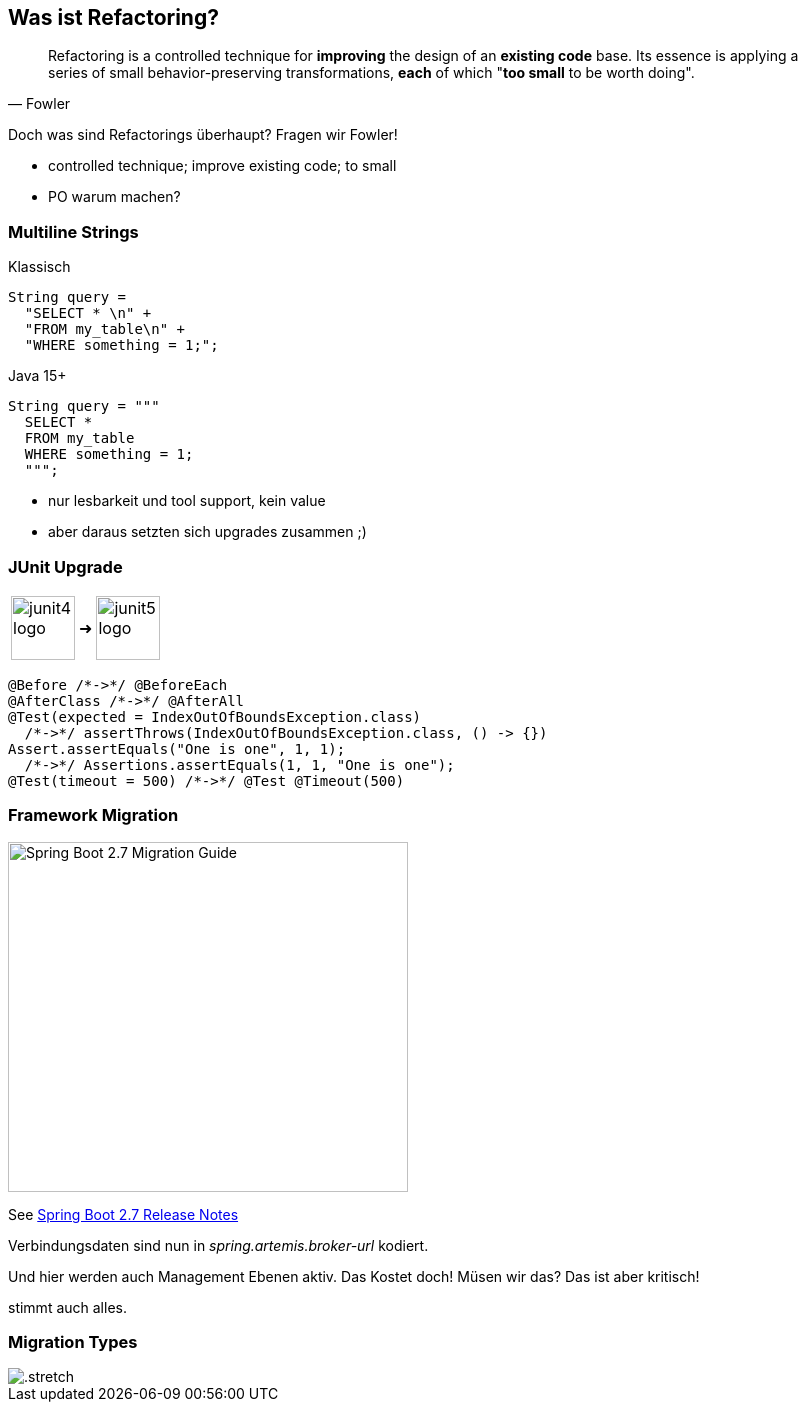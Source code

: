 == Was ist Refactoring?

[quote,Fowler]
Refactoring is a controlled technique for *improving* the design of an *existing code* base.
Its essence is applying a series of small behavior-preserving transformations, *each* of which "*too small* to be worth doing".

[.notes]
--
Doch was sind Refactorings überhaupt?
Fragen wir Fowler!

* controlled technique; improve existing code; to small
* PO warum machen?
--

[.columns]
=== Multiline Strings

[.column]
--
Klassisch

[source,java]
....
String query =
  "SELECT * \n" +
  "FROM my_table\n" +
  "WHERE something = 1;";
....
--

[%step.column]
--
Java 15+

[source,java]
....
String query = """
  SELECT *
  FROM my_table
  WHERE something = 1;
  """;
....
--

[.notes]
--
* nur lesbarkeit und tool support, kein value
* aber daraus setzten sich upgrades zusammen ;)
--
=== JUnit Upgrade

++++
<table style="border: none">
<tr>
<td>
++++
image::images/junit4-logo.png[height=64]
++++
</td>
<td style="justify-content: center"> ➜ </td>
<td>
++++
image::images/junit5-logo.png[height=64]
++++
</td>
</tr>
</table>
++++

[source,java]
....
@Before /*->*/ @BeforeEach
@AfterClass /*->*/ @AfterAll
@Test(expected = IndexOutOfBoundsException.class)
  /*->*/ assertThrows(IndexOutOfBoundsException.class, () -> {})
Assert.assertEquals("One is one", 1, 1);
  /*->*/ Assertions.assertEquals(1, 1, "One is one");
@Test(timeout = 500) /*->*/ @Test @Timeout(500)
....

=== Framework Migration

image::images/sping-boot-27-migration-guide.png[Spring Boot 2.7 Migration Guide,400,350]

See https://github.com/spring-projects/spring-boot/wiki/Spring-Boot-2.7-Release-Notes[Spring Boot 2.7 Release Notes]

[.notes]
--
Verbindungsdaten sind nun in _spring.artemis.broker-url_ kodiert.

Und hier werden auch Management Ebenen aktiv.
Das Kostet doch! Müsen wir das? Das ist aber kritisch!

stimmt auch alles.
--

[%notitle]
=== Migration Types

image::images/Komplexitaet_verteiling.webp[.stretch]

